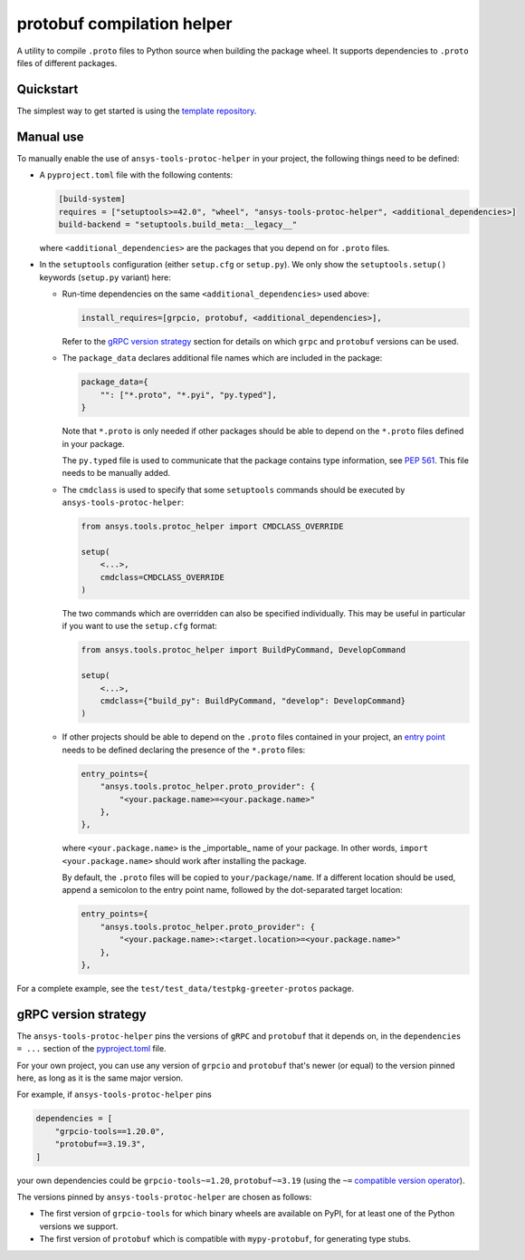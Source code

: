 ***************************
protobuf compilation helper
***************************

A utility to compile ``.proto`` files to Python source when building the package wheel. It supports dependencies to ``.proto`` files of different packages.

Quickstart
~~~~~~~~~~

The simplest way to get started is using the `template repository <https://github.com/ansys/ansys-api-template>`_.

Manual use
~~~~~~~~~~

To manually enable the use of ``ansys-tools-protoc-helper`` in your project, the following things need to be defined:

-   A ``pyproject.toml`` file with the following contents:

    .. code::

        [build-system]
        requires = ["setuptools>=42.0", "wheel", "ansys-tools-protoc-helper", <additional_dependencies>]
        build-backend = "setuptools.build_meta:__legacy__"

    where ``<additional_dependencies>`` are the packages that you depend on for ``.proto`` files.

-   In the ``setuptools`` configuration (either ``setup.cfg`` or ``setup.py``). We only show the ``setuptools.setup()`` keywords (``setup.py`` variant) here:

    -   Run-time dependencies on the same ``<additional_dependencies>`` used above:

        .. code:: python

            install_requires=[grpcio, protobuf, <additional_dependencies>],

        Refer to the `gRPC version strategy`_ section for details on which ``grpc`` and ``protobuf`` versions can be used.

    -   The ``package_data`` declares additional file names which are included in the package:

        .. code:: python

            package_data={
                "": ["*.proto", "*.pyi", "py.typed"],
            }

        Note that ``*.proto`` is only needed if other packages should be able to depend on the ``*.proto`` files defined in your package.

        The ``py.typed`` file is used to communicate that the package contains type information, see `PEP 561 <https://www.python.org/dev/peps/pep-0561/>`_. This file needs to be manually added.

    -   The ``cmdclass`` is used to specify that some ``setuptools`` commands should be executed by ``ansys-tools-protoc-helper``:

        .. code:: python

            from ansys.tools.protoc_helper import CMDCLASS_OVERRIDE

            setup(
                <...>,
                cmdclass=CMDCLASS_OVERRIDE
            )

        The two commands which are overridden can also be specified individually. This may be useful in particular if you want to use the ``setup.cfg`` format:

        .. code:: python

            from ansys.tools.protoc_helper import BuildPyCommand, DevelopCommand

            setup(
                <...>,
                cmdclass={"build_py": BuildPyCommand, "develop": DevelopCommand}
            )

    -   If other projects should be able to depend on the ``.proto`` files contained in your project, an `entry point <https://packaging.python.org/en/latest/specifications/entry-points/>`_ needs to be defined declaring the presence of the ``*.proto`` files:

        .. code:: python

            entry_points={
                "ansys.tools.protoc_helper.proto_provider": {
                    "<your.package.name>=<your.package.name>"
                },
            },

        where ``<your.package.name>`` is the _importable_ name of your package. In other words, ``import <your.package.name>`` should work after installing the package.

        By default, the ``.proto`` files will be copied to ``your/package/name``. If a different location should be used, append a semicolon to the entry point name, followed by the dot-separated target location:

        .. code:: python

            entry_points={
                "ansys.tools.protoc_helper.proto_provider": {
                    "<your.package.name>:<target.location>=<your.package.name>"
                },
            },

For a complete example, see the ``test/test_data/testpkg-greeter-protos`` package.

gRPC version strategy
~~~~~~~~~~~~~~~~~~~~~

The ``ansys-tools-protoc-helper`` pins the versions of ``gRPC`` and ``protobuf`` that it depends on, in the ``dependencies = ...`` section of the `pyproject.toml <https://github.com/ansys/ansys-tools-protoc-helper/blob/main/pyproject.toml>`_ file.

For your own project, you can use any version of ``grpcio`` and ``protobuf`` that's newer (or equal) to the version pinned here, as long as it is the same major version.

For example, if ``ansys-tools-protoc-helper`` pins

.. code::

    dependencies = [
        "grpcio-tools==1.20.0",
        "protobuf==3.19.3",
    ]

your own dependencies could be ``grpcio-tools~=1.20``, ``protobuf~=3.19`` (using the ``~=`` `compatible version operator <https://www.python.org/dev/peps/pep-0440/#compatible-release>`_).

The versions pinned by ``ansys-tools-protoc-helper`` are chosen as follows:

- The first version of ``grpcio-tools`` for which binary wheels are available on PyPI, for at least one of the Python versions we support.
- The first version of ``protobuf`` which is compatible with ``mypy-protobuf``, for generating type stubs.
